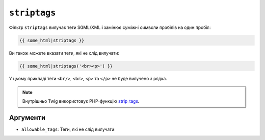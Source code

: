 ``striptags``
=============

Фільтр ``striptags`` вилучає теги SGML/XML і замінює суміжні символи пробілів
на один пробіл:

.. code-block:: twig

    {{ some_html|striptags }}

Ви також можете вказати теги, які не слід вилучати:

.. code-block:: html+twig

    {{ some_html|striptags('<br><p>') }}

У цьому прикладі теги ``<br/>``, ``<br>``, ``<p>`` та ``</p>`` не буде
вилучено з рядка.

.. note::

    Внутрішньо Twig використовує PHP-функцію `strip_tags`_.

Аргументи
---------

* ``allowable_tags``: Теги, які не слід вилучати

.. _`strip_tags`: https://www.php.net/strip_tags
